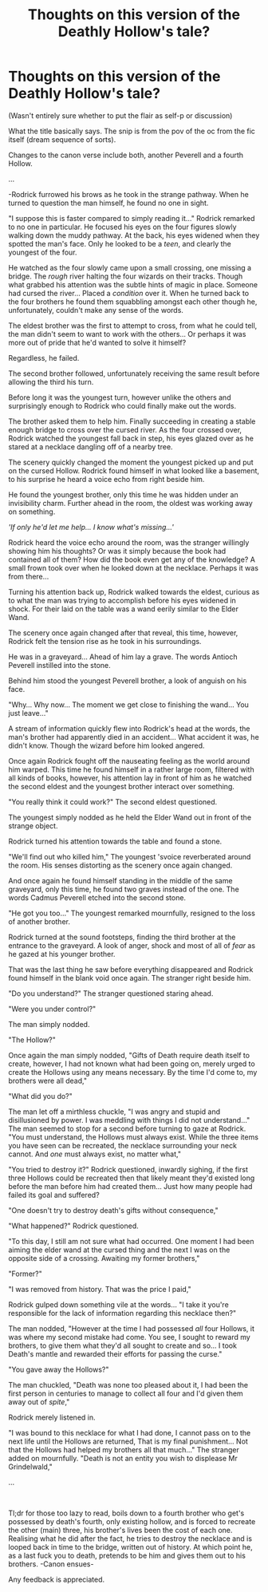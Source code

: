 #+TITLE: Thoughts on this version of the Deathly Hollow's tale?

* Thoughts on this version of the Deathly Hollow's tale?
:PROPERTIES:
:Author: NotAHero101
:Score: 5
:DateUnix: 1591727768.0
:DateShort: 2020-Jun-09
:FlairText: Self-Promotion
:END:
(Wasn't entirely sure whether to put the flair as self-p or discussion)

What the title basically says. The snip is from the pov of the oc from the fic itself (dream sequence of sorts).

Changes to the canon verse include both, another Peverell and a fourth Hollow.

...

-Rodrick furrowed his brows as he took in the strange pathway. When he turned to question the man himself, he found no one in sight.

"I suppose this is faster compared to simply reading it..." Rodrick remarked to no one in particular. He focused his eyes on the four figures slowly walking down the muddy pathway. At the back, his eyes widened when they spotted the man's face. Only he looked to be a /teen/, and clearly the youngest of the four.

He watched as the four slowly came upon a small crossing, one missing a bridge. The /rough/ river halting the four wizards on their tracks. Though what grabbed his attention was the subtle hints of magic in place. Someone had cursed the river... Placed a /condition/ over it. When he turned back to the four brothers he found them squabbling amongst each other though he, unfortunately, couldn't make any sense of the words.

The eldest brother was the first to attempt to cross, from what he could tell, the man didn't seem to want to work with the others... Or perhaps it was more out of pride that he'd wanted to solve it himself?

Regardless, he failed.

The second brother followed, unfortunately receiving the same result before allowing the third his turn.

Before long it was the youngest turn, however unlike the others and surprisingly enough to Rodrick who could finally make out the words.

The brother asked them to help him. Finally succeeding in creating a stable enough bridge to cross over the cursed river. As the four crossed over, Rodrick watched the youngest fall back in step, his eyes glazed over as he stared at a necklace dangling off of a nearby tree.

The scenery quickly changed the moment the youngest picked up and put on the cursed Hollow. Rodrick found himself in what looked like a basement, to his surprise he heard a voice echo from right beside him.

He found the youngest brother, only this time he was hidden under an invisibility charm. Further ahead in the room, the oldest was working away on something.

/'If only he'd let me help... I know what's missing...'/

Rodrick heard the voice echo around the room, was the stranger willingly showing him his thoughts? Or was it simply because the book had contained all of them? How did the book even get any of the knowledge? A small frown took over when he looked down at the necklace. Perhaps it was from there...

Turning his attention back up, Rodrick walked towards the eldest, curious as to what the man was trying to accomplish before his eyes widened in shock. For their laid on the table was a wand eerily similar to the Elder Wand.

The scenery once again changed after that reveal, this time, however, Rodrick felt the tension rise as he took in his surroundings.

He was in a graveyard... Ahead of him lay a grave. The words Antioch Peverell instilled into the stone.

Behind him stood the youngest Peverell brother, a look of anguish on his face.

"Why... Why now... The moment we get close to finishing the wand... You just leave..."

A stream of information quickly flew into Rodrick's head at the words, the man's brother had apparently died in an accident... What accident it was, he didn't know. Though the wizard before him looked angered.

Once again Rodrick fought off the nauseating feeling as the world around him warped. This time he found himself in a rather large room, filtered with all kinds of books, however, his attention lay in front of him as he watched the second eldest and the youngest brother interact over something.

"You really think it could work?" The second eldest questioned.

The youngest simply nodded as he held the Elder Wand out in front of the strange object.

Rodrick turned his attention towards the table and found a stone.

"We'll find out who killed him," The youngest 'svoice reverberated around the room. His senses distorting as the scenery once again changed.

And once again he found himself standing in the middle of the same graveyard, only this time, he found two graves instead of the one. The words Cadmus Peverell etched into the second stone.

"He got you too..." The youngest remarked mournfully, resigned to the loss of another brother.

Rodrick turned at the sound footsteps, finding the third brother at the entrance to the graveyard. A look of anger, shock and most of all of /fear/ as he gazed at his younger brother.

That was the last thing he saw before everything disappeared and Rodrick found himself in the blank void once again. The stranger right beside him.

"Do you understand?" The stranger questioned staring ahead.

"Were you under control?"

The man simply nodded.

"The Hollow?"

Once again the man simply nodded, "Gifts of Death require death itself to create, however, I had not known what had been going on, merely urged to create the Hollows using any means necessary. By the time I'd come to, my brothers were all dead,"

"What did you do?"

The man let off a mirthless chuckle, "I was angry and stupid and disillusioned by power. I was meddling with things I did not understand..." The man seemed to stop for a second before turning to gaze at Rodrick. "You must understand, the Hollows must always exist. While the three items you have seen can be recreated, the necklace surrounding your neck cannot. And /one/ must always exist, no matter what,"

"You tried to destroy it?" Rodrick questioned, inwardly sighing, if the first three Hollows could be recreated then that likely meant they'd existed long before the man before him had created them... Just how many people had failed its goal and suffered?

"One doesn't try to destroy death's gifts without consequence,"

"What happened?" Rodrick questioned.

"To this day, I still am not sure what had occurred. One moment I had been aiming the elder wand at the cursed thing and the next I was on the opposite side of a crossing. Awaiting my former brothers,"

"Former?"

"I was removed from history. That was the price I paid,"

Rodrick gulped down something vile at the words... "I take it you're responsible for the lack of information regarding this necklace then?"

The man nodded, "However at the time I had possessed /all/ four Hollows, it was where my second mistake had come. You see, I sought to reward my brothers, to give them what they'd all sought to create and so... I took Death's mantle and rewarded their efforts for passing the curse."

"You gave away the Hollows?"

The man chuckled, "Death was none too pleased about it, I had been the first person in centuries to manage to collect all four and I'd given them away out of /spite/,"

Rodrick merely listened in.

"I was bound to this necklace for what I had done, I cannot pass on to the next life until the Hollows are returned, That is my final punishment... Not that the Hollows had helped my brothers all that much..." The stranger added on mournfully. "Death is not an entity you wish to displease Mr Grindelwald,"

...

​

Tl;dr for those too lazy to read, boils down to a fourth brother who get's possessed by death's fourth, only existing hollow, and is forced to recreate the other (main) three, his brother's lives been the cost of each one. Realising what he did after the fact, he tries to destroy the necklace and is looped back in time to the bridge, written out of history. At which point he, as a last fuck you to death, pretends to be him and gives them out to his brothers. -Canon ensues-

Any feedback is appreciated.

